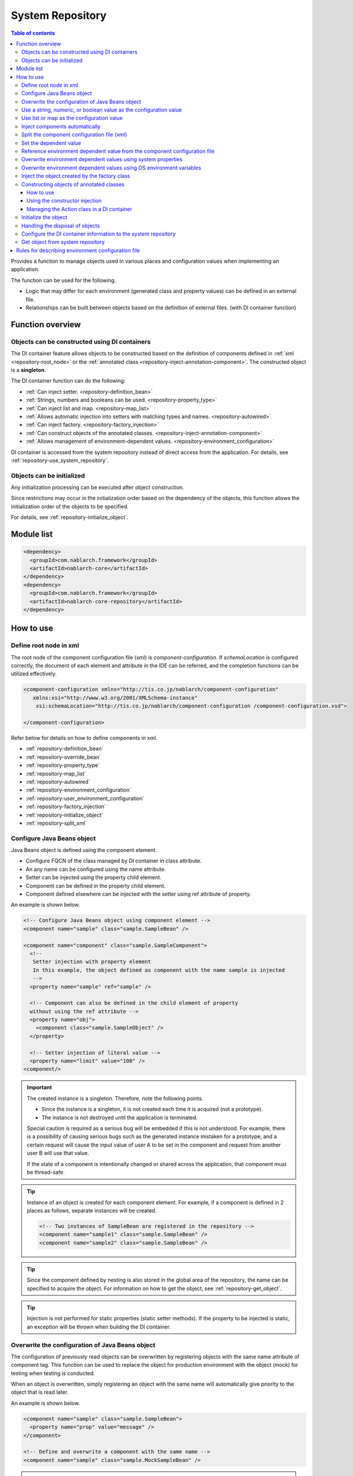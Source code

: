 .. _repository:

System Repository
==================================================

.. contents:: Table of contents
  :depth: 3
  :local:

Provides a function to manage objects used in various places and configuration values when implementing an application.

The function can be used for the following.

* Logic that may differ for each environment (generated class and property values) can be defined in an external file.
* Relationships can be built between objects based on the definition of external files. (with DI container function)

Function overview
--------------------------------------------------
Objects can be constructed using DI containers
~~~~~~~~~~~~~~~~~~~~~~~~~~~~~~~~~~~~~~~~~~~~~~~~~~
The DI container feature allows objects to be constructed based on the definition of components defined in :ref:`xml <repository-root_node>`
or the :ref:`annotated class <repository-inject-annotation-component>`.
The constructed object is a **singleton**.

The DI container function can do the following:

* :ref:`Can inject setter. <repository-definition_bean>`
* :ref:`Strings, numbers and booleans can be used. <repository-property_type>`
* :ref:`Can inject list and map. <repository-map_list>`
* :ref:`Allows automatic injection into setters with matching types and names. <repository-autowired>`
* :ref:`Can inject factory.  <repository-factory_injection>`
* :ref:`Can construct objects of the annotated classes. <repository-inject-annotation-component>`
* :ref:`Allows management of environment-dependent values. <repository-environment_configuration>`

DI container is accessed from the system repository instead of direct access from the application.
For details, see :ref:`repository-use_system_repository`.

Objects can be initialized
~~~~~~~~~~~~~~~~~~~~~~~~~~~~~~~~~~~~~~~~~~~~~~~~~~
Any initialization processing can be executed after object construction.

Since restrictions may occur in the initialization order based on the dependency of the objects,
this function allows the initialization order of the objects to be specified.

For details, see :ref:`repository-initialize_object`.

Module list
--------------------------------------------------
.. code-block:: xml

  <dependency>
    <groupId>com.nablarch.framework</groupId>
    <artifactId>nablarch-core</artifactId>
  </dependency>
  <dependency>
    <groupId>com.nablarch.framework</groupId>
    <artifactId>nablarch-core-repository</artifactId>
  </dependency>

How to use
--------------------------------------------------

.. _repository-root_node:

Define root node in xml
~~~~~~~~~~~~~~~~~~~~~~~~~~~~~~~~~~~~~~~~~~~~~~~~~~
The root node of the component configuration file (xml) is `component-configuration`.
If `schemaLocation` is configured correctly, the document of each element and attribute in the IDE can be referred, and the completion functions can be utilized effectively.

.. code-block:: xml

  <component-configuration xmlns="http://tis.co.jp/nablarch/component-configuration"
     xmlns:xsi="http://www.w3.org/2001/XMLSchema-instance"
      xsi:schemaLocation="http://tis.co.jp/nablarch/component-configuration /component-configuration.xsd">

  </component-configuration>

Refer below for details on how to define components in xml.

* :ref:`repository-definition_bean`
* :ref:`repository-override_bean`
* :ref:`repository-property_type`
* :ref:`repository-map_list`
* :ref:`repository-autowired`
* :ref:`repository-environment_configuration`
* :ref:`repository-user_environment_configuration`
* :ref:`repository-factory_injection`
* :ref:`repository-initialize_object`
* :ref:`repository-split_xml`

.. _repository-definition_bean:

Configure Java Beans object
~~~~~~~~~~~~~~~~~~~~~~~~~~~~~~~~~~~~~~~~~~~~~~~~~~
Java Beans object is defined using the component element.

* Configure FQCN of the class managed by DI container in class attribute.
* An any name can be configured using the name attribute.
* Setter can be injected using the property child element.
* Component can be defined in the property child element.
* Component defined elsewhere can be injected with the setter using ref attribute of property.


An example is shown below.

.. code-block:: xml

  <!-- Configure Java Beans object using component element -->
  <component name="sample" class="sample.SampleBean" />

  <component name="component" class="sample.SampleComponent">
    <!--
     Setter injection with property element
     In this example, the object defined as component with the name sample is injected
     -->
    <property name="sample" ref="sample" />

    <!-- Component can also be defined in the child element of property
    without using the ref attribute -->
    <property name="obj">
      <component class="sample.SampleObject" />
    </property>

    <!-- Setter injection of literal value -->
    <property name="limit" value="100" />
  <component/>


.. important::

  The created instance is a singleton. Therefore, note the following points.

  - Since the instance is a singleton, it is not created each time it is acquired (not a prototype).
  - The instance is not destroyed until the application is terminated.
  
  Special caution is required as a serious bug will be embedded if this is not understood.
  For example, there is a possibility of causing serious bugs such as the generated instance mistaken for a prototype,
  and a certain request will cause the input value of user A to be set in the component and request from another user B will use that value.
  
  If the state of a component is intentionally changed or shared across the application, that component must be thread-safe.


.. tip::

  Instance of an object is created for each component element. For example, if a component is defined in 2 places as follows, separate instances will be created.

  .. code-block:: xml

    <!-- Two instances of SampleBean are registered in the repository -->
    <component name="sample1" class="sample.SampleBean" />
    <component name="sample2" class="sample.SampleBean" />

.. tip::

  Since the component defined by nesting is also stored in the global area of the repository, the name can be specified to acquire the object.
  For information on how to get the object, see :ref:`repository-get_object`.

  

.. tip::
   Injection is not performed for static properties (static setter methods).
   If the property to be injected is static, an exception will be thrown when building the DI container.
   
.. _repository-override_bean:

Overwrite the configuration of Java Beans object
~~~~~~~~~~~~~~~~~~~~~~~~~~~~~~~~~~~~~~~~~~~~~~~~~~
The configuration of previously read objects can be overwritten by registering objects with the same name attribute of component tag.
This function can be used to replace the object for production environment with the object (mock) for testing when testing is conducted.

When an object is overwritten, simply registering an object with the same name will automatically give priority to the object that is read later.

An example is shown below.

.. code-block:: xml

  <component name="sample" class="sample.SampleBean">
    <property name="prop" value="message" />
  </component>

  <!-- Define and overwrite a component with the same name -->
  <component name="sample" class="sample.MockSampleBean" />

.. important::

  If different classes are configured as in the above example, all the property configurations before overwriting will be discarded.
  This is because even if the class implements the same interface, they do not always have the same property.

  However, when the same class is configured, the configuration of property before overwriting are all inherited to the class after overwriting.
  Therefore, the configuration to a specific property cannot be removed with the configuration after overwriting.
  For example, when the following overwrite configuration is configured, the property element does not exist in the configuration after overwriting,
  but message is configured in prop as the value of prop before overwriting is inherited.

  .. code-block:: xml

    <component name="sample" class="sample.SampleBean">
      <property name="prop" value="message" />
    </component>

    <!--
    Property is not set, but the value of prop before overwriting is inherited
     -->
    <component name="sample" class="sample.SampleBean" />

.. _repository-property_type:

Use a string, numeric, or boolean value as the configuration value
~~~~~~~~~~~~~~~~~~~~~~~~~~~~~~~~~~~~~~~~~~~~~~~~~~~~~~~~~~~~~~~~~~~~
If property type is of the following type, the value can be easily configured using literal notation.

* java.lang.String
* java.lang.String[]
* java.lang.Integer(int)
* java.lang.Integer[](int[])
* java.lang.Long(long)
* java.lang.Boolean(boolean)

A configuration example is shown below.

java.lang.String
  When configuring a value in java.lang.String type, describe the value to be configured with literal in the value attribute.

  In this example, "abcde" is set for the str property.

  .. code-block:: xml

    <property name="str" value="abcde" />

java.lang.String[]
  When configuring a value in java.lang.String [] type, configure the value in value attribute using the comma (,) delimiter.
  Values separated by commas will be one element of the array.

  In this example, "a, b, c, d, e" is set for the array property.
  The delimiter, cannot be set as an element.

  .. code-block:: xml

    <property name="array" value="a, b, c, d, e" />

java.lang.Integer(int)
  When configuring a value in java.lang.Integer type and int type, describe the value to be configured in the value attribute.
  The value that can be configured is the value that can be converted by `Integer#valueOf`.

  In this example, "12345" is configured to the num property of Integer (int) type.

  .. code-block:: xml

    <property name="num" value="12345" />

java.lang.Integer[](int[])
  Similar to java.lang.String [] type, configure the value in the value attribute using the comma (,) delimiter.
  The value that can be configured in each element is the value that can be converted by `Integer#valueOf`.

java.lang.Long(long)
  Similar to java.lang.Integer(int), describe the value to be configured in value attribute.
  The value that can be configured is the value that can be converted by `Long#valueOf`.

java.lang.Boolean(boolean)
  When configuring a value in java.lang.Boolean type, describe the value to be configured with literal in the value attribute.
  The value that can be configured is the value that can be converted by `Boolean#valueOf`.

  In this example, "true" is configured to the bool property of Boolean(boolean) type.

  .. code-block:: xml

    <property name="bool" value="true" />

.. _repository-map_list:

Use list or map as the configuration value
~~~~~~~~~~~~~~~~~~~~~~~~~~~~~~~~~~~~~~~~~~~~~~~~~
By configuring the component using list element and map element, setter can be injected for the property receiving list or map.

Configuration of the list using the list element
  In this example, list with [1, 2, 3] in the element is configured for the integerList property of SampleBean.

  .. code-block:: xml

    <component class="sample.SampleBean">
      <property name="integerList">
        <list>
          <value>1</value>
          <value>2</value>
          <value>3</value>
        </list>
      </property>
    </component>

  An any name can be configured for the list element and the name can be referenced in the property element.
  The configuration of this example is the same as the above example.

  .. code-block:: xml

    <list name="numList">
      <value>1</value>
      <value>2</value>
      <value>3</value>
    </list>

    <component class="sample.ListSample">
      <!-- Configure a List named numList -->
      <property name="integerList" ref="numList" />
    </component>

  Any Java Beans object can be configured for the list.
  In this example, list with `SampleHandler1`, `SampleHandler2` and `SampleHandler3` is configured for the handlers property.
  The name can be referenced by using the component-ref element, which is also shown in the following example.

  .. code-block:: xml

    <component name="sampleHandler3" class="sample.SampleHandler3" />

    <component class="sample.ListSample">
      <property name="handlers">
        <list>
          <component class="sample.SampleHandler1" />
          <component class="sample.SampleHandler2" />
          <component-ref name="sampleHandler3" />
        </list>
      </property>
    </component>

Map configuration using the map element
  In this example, map with "{key1=1, key2=2, key3=3}" in the entry is configured for the map property.

  .. code-block:: xml

    <property name="map">
      <map>
        <entry key="key1" value="1" />
        <entry key="key2" value="2" />
        <entry key="key3" value="3" />
      </map>
    </property>

  An any name can be configured for the map and the name can be referenced in the property element.
  The configuration of this example is the same as the above example.

  .. code-block:: xml

      <map name="map">
        <entry key="key1" value="1" />
        <entry key="key2" value="2" />
        <entry key="key3" value="3" />
      </map>

    <component class="sample.ListSample">
      <!-- Configure a Map named map -->
    <property name="map" ref="map">
    </component>

  An any Bean can be configured as Map value by using value-component element.

  .. code-block:: xml

    <property name="settings">
      <map>
        <entry key="sample1">
          <value-component class="sample.SampleBean1" />
        </entry>
        <entry key="sample2">
          <value-component class="sample.SampleBean2" />
        </entry>
      </map>
    </property>

.. important::
  When multiple name attributes of map or list are defined, the one defined first is valid.
  Note that this is a different behavior from :ref:`bean overwrite <repository-override_bean>`.

  To change the map or list information for each environment, change the file to be read for each environment.
  

.. _repository-autowired:

Inject components automatically
~~~~~~~~~~~~~~~~~~~~~~~~~~~~~~~~~~~~~~~~~~~~~
Provide a function to automatically inject a component even if the property tag definition of the component is omitted.
Automatic injection type can be specified for this function by using autowireType attribute of the component element.

.. important::

  The following are the problems when using the automatic injection function, explicitly specifying `None` in autowireType attribute is recommended.

  * The state of the final generated object cannot be read from the component configuration file (xml).
  * If the property definition of an optional item is omitted, an object that is not expected may be automatically injected.
  * When automatic injection by type is used and object configuration of the same type are increased during derivation development,
    maintainability is poor as it requires property to be defined.

The types that can be specified for the autowireType attribute are as follows.

ByType
  Automatically injects the component if there is only one type of that property in the DI container.Inject components automatically.
  This type is is used by default.

ByName
  A component with the same name as the property name is automatically injected.
  An error occurs if the property and component type does not match.

None
  Automatic injection is not performed.

An example of automatic injection with the default (ByType) configuration is shown below.

Create an injection target class
  Create an injection target interface and implementation class.
  Although the interface is created in this example, it is not required.

  .. code-block:: java

    public interface SampleComponent {
    }

    public class BasicSampleComponent implements SampleComponent {
    }

Create a class that uses the object to be injected
  Create a class that processes using the class created above.
  This class receives the above class by setter injection.

  .. code-block:: java

    public class SampleClient {
      private SampleComponent component;

      public void setSampleComponent(SampleComponent component) {
        this.component = component;
      }
    }

Define component in component configuration file
  In this example, `sampleComponent` property is not defined in `SampleClient`, but since there is only one configuration in the class implementing \`SampleComponent`\,
  `BasicSampleComponent` is automatically configured in the `sampleComponent` property.

  .. code-block:: xml

    <component name="sampleComponent" class="sample.BasicSampleComponent" />

    <component name="sampleClient" class="sample.SampleClient" />


  The above configuration is the same as when the property is explicitly defined as given below.

  .. code-block:: xml

    <component name="sampleComponent" class="sample.BasicSampleComponent" />

    <component name="sampleClient" class="sample.SampleClient">
      <property name="sampleComponent" ref="sampleComponent" />
    </component>

.. _repository-split_xml:

Split the component configuration file (xml)
~~~~~~~~~~~~~~~~~~~~~~~~~~~~~~~~~~~~~~~~~~~~~~~~~~
The xml file size increases significantly if all the definitions are defined in one component configuration file, which causes the problem of poor maintainability.
Therefore, a function to split the xml file into multiple files is provided.

When splitting the xml file, it is better to split the file based on functional units, etc.
The split xml file can be read using the import element.

An example is shown below.

In the following example, 3 xml files are loaded.

.. code-block:: xml

  <import file="library/database.xml" />
  <import file="library/validation.xml" />
  <import file="handler/multipart.xml" />

.. _repository-environment_configuration:

Set the dependent value
~~~~~~~~~~~~~~~~~~~~~~~~~~~~~~~~~~~~~~~~~~~~~~~~~~
Values (database connection information, directory path, etc.) that differ between the test and production environments can be managed in the environment configuration file.

Describe the environment configuration file in the simple key-value format as given below.
For detailed description rules, see :ref:`repository-environment_configuration_file_rule`.

.. code-block:: bash

  database.url = jdbc:h2:mem:sample
  database.user = sa
  database.password = sa

.. important::

  Note that if the key value of the environment configuration value is duplicated, the one defined later will be valid.

An example is shown below.

Environment dependent value
  .. code-block:: bash

    database.url = jdbc:h2:mem:sample
    database.user = sa
    database.password = sa

.. _repository-user_environment_configuration:

Reference environment dependent value from the component configuration file
~~~~~~~~~~~~~~~~~~~~~~~~~~~~~~~~~~~~~~~~~~~~~~~~~~~~~~~~~~~~~~~~~~~~~~~~~~~~~
The environment configuration file can be read from the component configuration file (xml) and used as the configuration value of Java Beans object.

When configuring (injection) the environment dependent value for the object managed by the DI container,
describe the key value of the environment dependent value in the component configuration file by enclosing with ``${`` and ``}``.

Note that this notation cannot be used in the configuration files. (other environment dependent values cannot be referenced in the environment configuration file.)

An example is shown below.

Environment configuration file
  .. code-block:: bash

    database.url = jdbc:h2:mem:sample
    database.user = sa
    database.password = sa

Component configuration file
  Config-file element is used to read the environment configuration file.
  The file can be read by specifying the file name as in this example, or all the files under a specific directory can be read at once.

  When the name of the environment configuration file is "database.properties", "\jdbc:h2:mem:sample" is configured in the `url` of `JdbcDataSource`.

  .. code-block:: xml

    <!-- Reading the database.properties file -->
    <config-file file="database.properties" />

    <component class="org.h2.jdbcx.JdbcDataSource">
      <property name="url" value="${database.url}" />
    </component>

  There are two types of environment configuration files, config file and properties file.
  The config file is parsed by independent specifications of Nablarch, and the properties file is parsed by java.util.Properties.
  Since the config file is an independent specification of Nablarch, the properties file is recommended as the environment configuration file.

  For specifications of the environment configuration file, refer to :ref:`repository-environment_configuration_file_rule`.


.. _repository-overwrite_environment_configuration:

Overwrite environment dependent values using system properties
~~~~~~~~~~~~~~~~~~~~~~~~~~~~~~~~~~~~~~~~~~~~~~~~~~~~~~~~~~~~~~~~
Environment dependent value can be overwritten with the system property (value that can be acquired by `java.lang.System#getProperties()`).
Since the system property has priority over the value set in the environment configuration file, the configuration value can be easily overwritten with the vm option.

For example, to change the configuration value only for a specific batch application, the system property can be used to overwrite the environment dependent value.

An example is shown below.

Environment configuration file

  .. code-block:: bash

    Message= Message to be overwritten

Overwrite values with system properties
  By configuring the system property with the ``-D`` option of Java command, the value of the environment configuration file can be overwritten.
  In this example, the value of `message` is "message which will be overwritten".

  java -Dmessage= Message which will be overwritten

.. _repository-overwrite_environment_configuration_by_os_env_var:

Overwrite environment dependent values using OS environment variables
~~~~~~~~~~~~~~~~~~~~~~~~~~~~~~~~~~~~~~~~~~~~~~~~~~~~~~~~~~~~~~~~~~~~~~~~~~
With the settings described below, you can override environment dependent values with OS environment variables.

How to enable overwriting by OS environment variables
  The mechanism for overriding environment dependent values is implemented by a class that implements the Externalsized :java:extdoc:`ExternalizedComponentDefinitionLoader <nablarch.core.repository.di.config.externalize.ExternalizedComponentDefinitionLoader>` interface.

  This implementation class is loaded using ``java.util.ServiceLoader``.
  If no service provider has been set, :java:extdoc:`SystemPropertyExternalizedLoader <nablarch.core.repository.di.config.externalize.SystemPropertyExternalizedLoader>` is used by default.
  This class is a class for overwriting by system properties, and the overwriting by system properties described in the previous section is implemented by this class.

  To override environment-dependent values with OS environment variables, use the :java:extdoc:`OsEnvironmentVariableExternalizedLoader <nablarch.core.repository.di.config.externalize.OsEnvironmentVariableExternalizedLoader>` as an implementation class.

  The concrete configuration is as follows:

  #. Create a directory named ``META-INF/services`` directly under the classpath
  #. In the directory created above, create a text file named ``nablarch.core.repository.di.config.externalize.ExternalizedComponentDefinitionLoader``
  #. In the file, list the fully qualified name of the implementation class to be used, separated by a new line

  For example, to use an :java:extdoc:`OsEnvironmentVariableExternalizedLoader <nablarch.core.repository.di.config.externalize.OsEnvironmentVariableExternalizedLoader>`,
  the content of the ``nablarch.core.repository.di.config.externalize.ExternalizedComponentDefinitionLoader`` is described as follows:

  .. code-block:: text

    nablarch.core.repository.di.config.externalize.OsEnvironmentVariableExternalizedLoader


  When you combine multiple implementation classes, you can also enumerate them with a line separator as shown below.

  .. code-block:: text

    nablarch.core.repository.di.config.externalize.OsEnvironmentVariableExternalizedLoader
    nablarch.core.repository.di.config.externalize.SystemPropertyExternalizedLoader

  If multiple implementation classes are specified, they are overwritten in order from the top.
  Therefore, when an environment dependent value with the same name is overwritten by each method, the class described at the bottom is finally adopted.
  In the case of the above example, a value set in a system property takes precedence over a value set in an OS environment variable.

.. _repository-overwrite_environment_configuration_by_os_env_var_naming_rule:

About the names of OS environment variables
  On Linux, you cannot use ``.`` or ``-`` in the name of the OS environment variable.
  Therefore, it is not possible to define OS environment variables to override an environment dependent value with a name like ``example.error-message``.

  In order to avoid this problem, Nablarch searches for OS environment variables after performing the following transformations to the names of environment dependent values.

  #. Replace ``.`` and ``-`` with ``_``
  #. Convert alphabet to uppercase

  That is, the environment dependent value named ``example.error-message`` can be overridden by defining an OS environment variable named ``EXAMPLE_ERROR_MESSAGE``.

  On Windows, you can use ``.`` and ``-`` as OS environment variables, but the above conversion process is performed regardless of the OS at the time of execution.
  Therefore, the OS environment variable to override ``example.error-message`` must be named ``EXAMPLE_ERROR_MESSAGE`` on Windows as well.


.. _repository-factory_injection:

Inject the object created by the factory class
~~~~~~~~~~~~~~~~~~~~~~~~~~~~~~~~~~~~~~~~~~~~~~~~~~~~~~~~~~~~~~~~~~
If the class is implemented as Java Beans, a value can be configured using setter injection and an object can be generated.
However, there are cases where objects, which are not implemented as Java Beans such as those provided by the vendor or OSS, have to be managed in the system repository.

In this case, these classes can be managed in the system repository by creating a factory class and then creating an object through the factory class.

The procedure is shown below.

Create a factory class
  The factory class is created by implementing :java:extdoc:`ComponentFactory <nablarch.core.repository.di.ComponentFactory>`.

  Implementation examples
    .. code-block:: java

      public class SampleComponentFactory implements ComponentFactory<SampleComponent> {
        // Configuration value for the generated object
        private String configValue;

        public void setConfigValue(String configValue) {
          this.configValue = configValue;
        }

        public SampleComponent createObject() {
          // Create an object.
          // In this example, an object is created using the value that is injected
          // by the setter into this class.
          return new SampleComponent(configValue);
        }
      }

Configure the factory class in the component configuration file
  The object created by the factory class is automatically configured
  by configuring the factory class like a normal component.

  .. code-block:: xml

    <!-- Factory class definition -->
    <component name="sampleComponent" class="sample.SampleComponentFactory">
      <property name="configValue" value="Configuration value" />
    </component>

    <!-- Class that configures the object generated by the factory class -->
    <component class="sample.SampleBean">
      <!-- Object generated with factory class is configured in the sampleObject property -->
      <property name="sampleObject" ref="sampleComponent" />
    </component>

.. important::

  Nablarch does not support nesting of factory classes.
  That is, the properties of a factory class can not specify other factory classes.

  .. code-block:: xml

      <component name="sampleComponent" class="sample.SampleComponentFactory">
        <!-- Nesting of the factory class -->
        <property name="property">
          <component class="sample.OtherSampleComponentFactory">
        </property>
      </component>

  In this case, building objects within one factory class, including objects to be built in nested factory classes,
  or Create a class such as Creator/Builder/Provider to generate objects to be built in the nested factory class,
  and Corresponding to the injection as a component.

.. _repository-inject-annotation-component:

Constructing objects of annotated classes
~~~~~~~~~~~~~~~~~~~~~~~~~~~~~~~~~~~~~~~~~~~~~~~~~~~~~~

Adding :java:extdoc:`SystemRepositoryComponent <nablarch.core.repository.di.config.externalize.annotation.SystemRepositoryComponent>`
to the class allows it to be managed in DI container without having to write :ref:`the settings in XML <repository-definition_bean>`.

.. important::

  This feature is not available on some web application servers that manage the resources under the classpath in their own file system.

  For example, Jboss and Wildfly cannot search for classes annotated with the ``SystemRepositoryComponent`` annotation
  because the resources under the classpath are managed by a virtual file system called vfs.

  If such a web application server is used, the component definitions should be :ref:`defined in XML <repository-definition_bean>` as usual.

How to use
********************

Create a class to identify the packages to be collected.
  The collection of the class to which :java:extdoc:`SystemRepositoryComponent <nablarch.core.repository.di.config.externalize.annotation.SystemRepositoryComponent>`
  is assigned is handled by a class that implements the :java:extdoc:`ExternalizedComponentDefinitionLoader <nablarch.core.repository.di.config.externalize.ExternalizedComponentDefinitionLoader>`
  interface. This class is an abstract class named :java:extdoc:`AnnotationComponentDefinitionLoader <nablarch.core.repository.di.config.externalize.AnnotationComponentDefinitionLoader>`
  and has an abstract method named :java:extdoc:`getBasePackage <nablarch.core.repository.di.config.externalize.AnnotationComponentDefinitionLoader.getBasePackage()>`
  that returns the base package for the collection target.

  Override the above abstract methods so that collection is carried out in accordance with each project's package name.

  .. code-block:: java

    public class ExampleComponentDefinitionLoader extends AnnotationComponentDefinitionLoader {
        @Override
        protected String getBasePackage() {
            return "com.example";
        }
    }

Set the created class as a service provider.
  Create a file named ``nablarch.core.repository.di.config.externalize.ExternalizedComponentDefinitionLoader``
  as well as :ref:`How to enable overwriting by OS environment variables <repository-overwrite_environment_configuration_by_os_env_var>`
  to be loaded with ``java.util.ServiceLoader`` and write the fully qualified names of the above classes.

Annotate the classes to be managed in the DI container.
  By assigning :java:extdoc:`SystemRepositoryComponent <nablarch.core.repository.di.config.externalize.annotation.SystemRepositoryComponent>` to be managed in a DI container.

  .. code-block:: java

    @SystemRepositoryComponent
    public class ExampleAction {

Using the constructor injection
****************************************

:java:extdoc:`SystemRepositoryComponent <nablarch.core.repository.di.config.externalize.annotation.SystemRepositoryComponent>`
assigned classes are performed with constructor injection if they fulfill the following conditions at the time of construction.

* Only one constructor is defined
* Constructor with arguments

If the conditions are fulfilled, it is injected with the following specifications.

* Arguments assigned with :java:extdoc:`ConfigValue <nablarch.core.repository.di.config.externalize.annotation.ConfigValue>` are injected with a set value
* The argument given by :java:extdoc:`ComponentRef <nablarch.core.repository.di.config.externalize.annotation.ComponentRef>` is the component registered in the DI container is injected
* If none of the above annotations are assigned

  * If there is only one component on the DI container that matches the argument type, automatically inject that component
  * If no or multiple components matching the argument type exist on the DI container, do not inject anything

Injection of configuration values
  The value of the annotation ``value`` is injected into the constructor by assigning :java:extdoc:`ConfigValue <nablarch.core.repository.di.config.externalize.annotation.ConfigValue>`
  to the constructor argument. The available types of values are the same as :ref:`Use a string, numeric, or boolean value as the configuration value <repository-property_type>`.

  As in case :ref:`Reference environment dependent value from the component configuration file <repository-user_environment_configuration>`,
  key values of environment-dependent values can be described by enclosing them in ``${``` and ``}``.

  .. code-block:: java

    @SystemRepositoryComponent
    public class ExampleService {

        private final String errorMessageId;

        public ExampleService(@ConfigValue("${example.service.errorMessageId}") String errorMessageId) {
            this.errorMessageId = errorMessageId;
        }

Injecting components
  The component with the name of the annotation ``value`` is injected by assigning
  :java:extdoc:`ComponentRef <nablarch.core.repository.di.config.externalize.annotation.ComponentRef>` to the constructor argument.

  The following example injects a component named ``lettuceRedisClientProvider``.

  .. code-block:: java

    @SystemRepositoryComponent
    public class ExampleService {

      private LettuceRedisClient client;

      public ExampleService(@ComponentRef("lettuceRedisClientProvider") LettuceRedisClient client) {
          this.client = client;
      }

.. tip::

  The constructor injection is handled by class :java:extdoc:`ConstructorInjectionComponentCreator <nablarch.core.repository.di.config.ConstructorInjectionComponentCreator>`.
  By overriding :java:extdoc:`newComponentCreator <nablarch.core.repository.di.config.externalize.AnnotationComponentDefinitionLoader.newComponentCreator()>` in ``AnnotationComponentDefinitionLoader``,
  it can be replaced with a :java:extdoc:`ComponentCreator <nablarch.core.repository.di.ComponentCreator>`
  implementation that handles any processing at object construction time in the annotated class.

  .. code-block:: java

    public class ExampleComponentDefinitionLoader extends AnnotationComponentDefinitionLoader {
      @Override
      protected String getBasePackage() {
          return "com.example";
      }

      @Override
      protected ComponentCreator newComponentCreator() {
        // Change to any ComponentCreator implementation class.
        return new ExampleComponentCreator();
      }
    }

Managing the Action class in a DI container
************************************************************

Annotations can be assigned to the Action class to be managed in a DI container.
In the dispatch handlers (:ref:`Routing Adapter <router_adaptor>`, :ref:`Request Dispatch Handler <request_path_java_package_mapping>`, :ref:`HTTP Request Dispatch Handler <http_request_java_package_mapping>`)
provided by Nablarch, the class to be dispatched is instantiated in the dispatcher.
Therefore, when registering an Action class to the DI container, it is necessary to replace :java:extdoc:`DelegateFactory <nablarch.fw.handler.DelegateFactory>`
to obtain the dispatch target class from the system repository.
The replacement is set up using :java:extdoc:`DispatchHandler#setDelegateFactory <nablarch.fw.handler.DispatchHandler.setDelegateFactory(nablarch.fw.handler.DelegateFactory)>` as follows:

  .. code-block:: xml

    <component name="packageMapping" class="nablarch.integration.router.RoutesMapping">
      <!-- DelegateFactory to get the dispatch destination from the system repository -->
      <property name="delegateFactory">
          <component class="nablarch.fw.handler.SystemRepositoryDelegateFactory"/>
      </property>
      <!-- Other properties omitted -->
    </component>

.. _repository-initialize_object:

Initialize the object
~~~~~~~~~~~~~~~~~~~~~~~~~~~~~~~~~~~~~~~~~~~~~~~~~~
The following steps are required for the initialization process of the object.

#. Implement the :java:extdoc:`Initializable <nablarch.core.repository.initialization.Initializable>` interface.
#. Configure a list targets for initialization in the component configuration file.

The detailed procedure is shown below.

Implement Initializable interface
  Initialize with :java:extdoc:`initialize <nablarch.core.repository.initialization.Initializable.initialize()>`.

  .. code-block:: java

    public class SampleComponent implements Initializable {
      public void initialize() {
        // Initialize based on the value injected into the property
      }
    }

Configure a list targets for initialization in the component configuration file
  Configure the object to be initialized to :java:extdoc:`BasicApplicationInitializer <nablarch.core.repository.initialization.BasicApplicationInitializer>`.

  If information of the initialization order of the object to be initialized is required, configure the object that is to be initialized first to a higher order.
  For the configuration example given below, initialization is performed in the following order.
  
  #. `sampleObject1`
  #. `sampleObject3`
  #. `sampleObject2`

  .. important::
    
    Set the component name of :java:extdoc:`BasicApplicationInitializer <nablarch.core.repository.initialization.BasicApplicationInitializer>` to **initializer**.

  .. code-block:: xml

    <!-- Configure the object to be initialized -->
    <component name="sampleObject1" class="sample.SampleComponent" />
    <component name="sampleObject2" class="sample.SampleComponent2" />
    <component name="sampleObject3" class="sample.SampleComponent3" />

    <component name="initializer"
        class="nablarch.core.repository.initialization.BasicApplicationInitializer">

      <!-- List the objects to be initialized with the list element in the initializeList property-->
      <property name="initializeList">
        <list>
          <component-ref name="sampleObject1"/>
          <component-ref name="sampleObject3" />
          <component-ref name="sampleObject2" />
        </list>
      </property>

    </component>

.. _repository-dispose_object:

Handling the disposal of objects
~~~~~~~~~~~~~~~~~~~~~~~~~~~~~~~~~~~~~~~~~~~~~~~~~~
In order to perform the disposal process of an object, the following steps are required.

#. Implement the :java:extdoc:`Disposable <nablarch.core.repository.disposal.Disposable>` interface.
#. Set the list of discarded targets in the component configuration file.

Detailed steps are shown below.

Implementing the Disposable Interface
  Disposal process in :java:extdoc:`dispose <nablarch.core.repository.disposal.Disposable.dispose()>`.

  .. code-block:: java

    public class SampleComponent implements Disposable {
      public void dispose() throws Exception{
        // Release of resources, etc., for the disposal process
      }
    }

Set the list of discarded targets in the component configuration file
  Set the object to be discarded to :java:extdoc:`BasicApplicationDisposer <nablarch.core.repository.disposal.BasicApplicationDisposer>`.

  If the discard order of the objects to be discarded needs to be considered, set the objects which want to be discarded first to **down**.
  In the case of the example configuration below, the disposal process is done in the following order.

  #. `sampleObject1`
  #. `sampleObject2`
  #. `sampleObject3`

  .. important::

    The component name of :java:extdoc:`BasicApplicationDisposer <nablarch.core.repository.disposal.BasicApplicationDisposer>` must be **disposer**.


  .. code-block:: xml

    <!-- Setting up the objects to be discarded -->
    <component name="sampleObject1" class="sample.SampleComponent1" />
    <component name="sampleObject2" class="sample.SampleComponent2" />
    <component name="sampleObject3" class="sample.SampleComponent3" />

    <component name="disposer"
        class="nablarch.core.repository.disposal.BasicApplicationDisposer">

      <!-- Enumerate the objects to be discarded by the list element in the disposableList property -->
      <property name="disposableList">
        <list>
          <component-ref name="sampleObject3" />
          <component-ref name="sampleObject2" />
          <component-ref name="sampleObject1" />
        </list>
      </property>

    </component>

  The ``BasicApplicationDisposer`` has a method, :java:extdoc:`addDisposable <nablarch.core.repository.disposal.BasicApplicationDisposer.addDisposable(nablarch.core.repository.disposal.Disposable)>`,
  to which any :java:extdoc:`Disposable <nablarch.core.repository.disposal.Disposable>` can be added after the component is created.

  | The :java:extdoc:`Disposable <nablarch.core.repository.disposal.Disposable>` added in this :java:extdoc:`addDisposable <nablarch.core.repository.disposal.BasicApplicationDisposer.addDisposable(nablarch.core.repository.disposal.Disposable)>` is expected to be added in the order in which its instance was created.
  | In that case, the discard process should be done in the opposite order of instance creation (e.g., JDBC ``Connection``, ``Statement``, and ``ResultSet``).

  For this reason, :java:extdoc:`BasicApplicationDisposer <nablarch.core.repository.disposal.BasicApplicationDisposer>` calls the disposal process in the opposite order to that set in the ``disposableList``.

Set the Closeable object in the list of objects to be discarded
  If a component implements ``java.io.Closeable``, it can easily be set up in the list of discarded items by using
  :java:extdoc:`DisposableAdaptor <nablarch.core.repository.disposal.DisposableAdaptor>`

  .. code-block:: xml

    <!-- Components that implement java.io.Closeable -->
    <component name="closeableComponent" class="sample.CloseableComponent" />

    <component name="disposer"
        class="nablarch.core.repository.disposal.BasicApplicationDisposer">

      <property name="disposableList">
        <list>
          <component class="nablarch.core.repository.disposal.DisposableAdaptor">
            <!-- Set the target property of DisposableAdaptor to a component that implements Closeable -->
            <property name="target" ref="closeableComponent" />
          </component>
        </list>
      </property>

    </component>

.. _repository-use_system_repository:

Configure the DI container information to the system repository
~~~~~~~~~~~~~~~~~~~~~~~~~~~~~~~~~~~~~~~~~~~~~~~~~~~~~~~~~~~~~~~~~
By loading the information of the DI container into the system repository, the objects in the DI container from all points in the application can be accessed.

An example of loading and configuring the component configuration file in the system repository is shown below.

In this example, information of the DI container constructed based on ``web-boot.xml`` is configured in the system repository.

.. code-block:: java

  XmlComponentDefinitionLoader loader
      = new XmlComponentDefinitionLoader("web-boot.xml");
  SystemRepository.load(new DiContainer(loader));

.. important::

  The process of registering DI container information in the system repository is implemented by the following classes provided by Nablarch.
  Therefore, there is basically no individual implementation.

  * Implementation class of ServletContextListener
  * Launch class of independent application

.. _repository-get_object:

Get object from system repository
~~~~~~~~~~~~~~~~~~~~~~~~~~~~~~~~~~~~~~~~~~~~~~~~~~~~~~~
To acquire the object from the system repository, use the class :java:extdoc:`SystemRepository <nablarch.core.repository.SystemRepository>`.

The DI container information must be configured in the system repository in advance.
For details, see :ref:`repository-use_system_repository`.

Object can be acquired by specifying the value of name attribute configured in the component element (including list and map elements) as shown below.

Component definition
  .. code-block:: xml

    <component name="sampleComponent" class="sample.SampleComponent" />

    <component name="component" class="sample.Component" >
      <property name="component2">
        <component name="component2" class="sample.Component2" />
      </property>
    </component>

Acquisition example
  .. code-block:: java

    // Get using SystemRepository#get.
    SampleComponent sample = SystemRepository.get("sampleComponent");

    // Obtain nested component by concatenating the parent name and its own name with ".".
    Component2 component2 = SystemRepository.get("component.component2");

.. _repository-environment_configuration_file_rule:

Rules for describing environment configuration file
------------------------------------------------------
There are two types of environment configuration files, config file and properties file. The description rules of each environment configuration file are explained.

Specifications of properties file
  Analyzed based on the Java Properties specifications.

config file specifications
  The specifications of the config file are described below.

  Description format of setting value
    The configuration value is described by separating the key and value with ``=``.

    .. code-block:: bash
    
      key1=value1
      key2=value2

  Comment description
    Only line comments using ``#`` is supported.
    If ``#`` is present in a line, the rest of the line is considered as a comment.

    .. code-block:: bash

      # This is a comment
      key = value   # This is a comment

  Description of configuration values that spans multiple lines
    By using ``\`` at the end of the line, the configuration value can be described over multiple lines.

    In the case of the example below, the combinations of configuration values are as follows.

    * key -> value
    * key2 -> value,value2
    * key3 -> abcdefg

    .. code-block:: bash

      key = value
      key2 = value,\
      value2
      key3 = abcd\    # Comments can be defined here
      efg

  Reserved word escape
    ``\`` is used to escape when handling the following reserved words as general characters.

    * ``#``
    * ``=``
    * ``\``

    In the case of the example below, the combinations of configuration values are as follows.

    * key -> a=a
    * key2 -> #This is not a comment
    * key3 -> a\\b

    .. code-block:: bash

      key = a\=a
      key2 = \# This is not a comment
      key3 = a\\b

.. tip::

  Only the value of half-width space is not supported in the config file, but it can be handled by configuring the numeric reference character in the properties file.

  .. code-block:: bash

    key = \u0020

